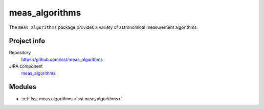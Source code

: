.. _meas_algorithms-package:

.. Title is the EUPS package name

###############
meas_algorithms
###############

.. Add a sentence/short paragraph describing what the package is for.

The ``meas_algorithms`` package provides a variety of astronomical measurement algorithms.

Project info
============

Repository
   https://github.com/lsst/meas_algorithms

JIRA component
   `meas_algorithms <https://jira.lsstcorp.org/issues/?jql=project%20%3D%20DM%20AND%20component%20%3D%20meas_algorithms>`_

Modules
=======

.. Link to Python module landing pages (same as in manifest.yaml)

- :ref:`lsst.meas.algorithms <lsst.meas.algorithms>`
